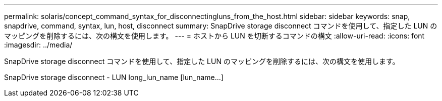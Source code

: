 ---
permalink: solaris/concept_command_syntax_for_disconnectingluns_from_the_host.html 
sidebar: sidebar 
keywords: snap, snapdrive, command, syntax, lun, host, disconnect 
summary: SnapDrive storage disconnect コマンドを使用して、指定した LUN のマッピングを削除するには、次の構文を使用します。 
---
= ホストから LUN を切断するコマンドの構文
:allow-uri-read: 
:icons: font
:imagesdir: ../media/


[role="lead"]
SnapDrive storage disconnect コマンドを使用して、指定した LUN のマッピングを削除するには、次の構文を使用します。

SnapDrive storage disconnect - LUN long_lun_name [lun_name...]
